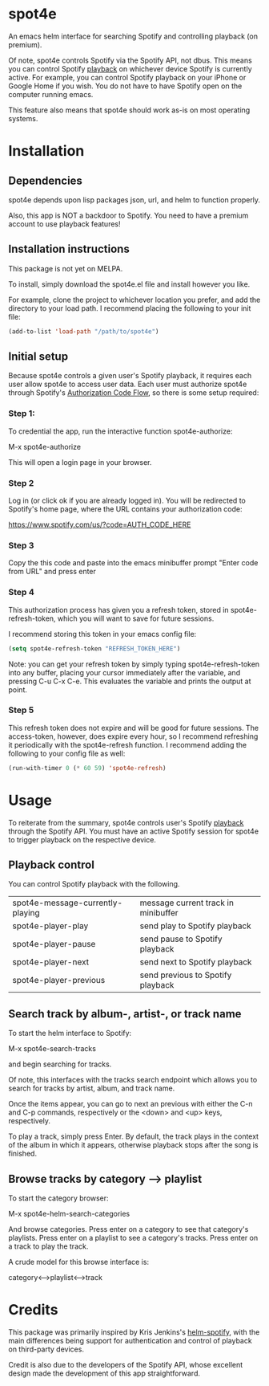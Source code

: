 * spot4e
An emacs helm interface for searching Spotify and controlling
playback (on premium).

Of note, spot4e controls Spotify via the Spotify API, not
dbus.  This means you can control Spotify _playback_ on whichever
device Spotify is currently active.  For example, you can control
Spotify playback on your iPhone or Google Home if you wish.  You do
not have to have Spotify open on the computer running emacs.

This feature also means that spot4e should work as-is on most
operating systems.

* Installation
** Dependencies
spot4e depends upon lisp packages json, url, and helm to function properly.

Also, this app is NOT a backdoor to Spotify.  You need to have a
premium account to use playback features!

** Installation instructions
This package is not yet on MELPA.

To install, simply download the spot4e.el file and install however you
like.

For example, clone the project to whichever location you prefer, and
add the directory to your load path.  I recommend placing the
following to your init file:

#+BEGIN_SRC emacs-lisp
(add-to-list 'load-path "/path/to/spot4e")
#+END_SRC

** Initial setup
Because spot4e controls a given user's Spotify playback, it requires
each user allow spot4e to access user data.  Each user must authorize
spot4e through Spotify's [[https://developer.spotify.com/web-api/authorization-guide/#authorization_code_flow][Authorization Code Flow]], so there is some
setup required:

*** Step 1:
To credential the app, run the interactive function spot4e-authorize:

M-x spot4e-authorize

This will open a login page in your browser.  

*** Step 2 
Log in (or click ok if you are already logged in).  You will be
redirected to Spotify's home page, where the URL contains your
authorization code:

https://www.spotify.com/us/?code=AUTH_CODE_HERE

*** Step 3
Copy the this code and paste into the emacs minibuffer prompt "Enter code
from URL" and press enter

*** Step 4
This authorization process has given you a refresh token, stored in
spot4e-refresh-token, which you will want to save for future sessions.

I recommend storing this token in your emacs config file:

#+BEGIN_SRC emacs-lisp
(setq spot4e-refresh-token "REFRESH_TOKEN_HERE")
#+END_SRC

Note: you can get your refresh token by simply typing
spot4e-refresh-token into any buffer, placing your cursor immediately
after the variable, and pressing C-u C-x C-e.  This evaluates the
variable and prints the output at point. 

*** Step 5
This refresh token does not expire and will be good for future
sessions.  The access-token, however, does expire every hour, so I
recommend refreshing it periodically with the spot4e-refresh function.
I recommend adding the following to your config file as well:

#+BEGIN_SRC emacs-lisp
(run-with-timer 0 (* 60 59) 'spot4e-refresh)
#+END_SRC

* Usage
To reiterate from the summary, spot4e controls user's Spotify _playback_
through the Spotify API.  You must have an active Spotify session for
spot4e to trigger playback on the respective device.


** Playback control
You can control Spotify playback with the following.

| spot4e-message-currently-playing | message current track in minibuffer |
| spot4e-player-play               | send play to Spotify playback       |
| spot4e-player-pause              | send pause to Spotify playback      |
| spot4e-player-next               | send next to Spotify playback       |
| spot4e-player-previous           | send previous to Spotify playback   |

** Search track by album-, artist-, or track name
To start the helm interface to Spotify:

M-x spot4e-search-tracks

and begin searching for tracks.

Of note, this interfaces with the tracks search endpoint which allows
you to search for tracks by artist, album, and track name.

Once the items appear, you can go to next an previous with either the
C-n and C-p commands, respectively or the <down> and <up> keys,
respectively.

To play a track, simply press Enter.  By default, the track plays in
the context of the album in which it appears, otherwise playback stops
after the song is finished.

** Browse tracks by category --> playlist
To start the category browser:

M-x spot4e-helm-search-categories

And browse categories.  Press enter on a category to see that
category's playlists.  Press enter on a playlist to see a category's
tracks.  Press enter on a track to play the track.

A crude model for this browse interface is:

category<-->playlist<-->track

* Credits
This package was primarily inspired by Kris Jenkins's [[https://github.com/krisajenkins/helm-spotify/blob/master/README.org][helm-spotify]],
with the main differences being support for authentication and control
of playback on third-party devices.  

Credit is also due to the developers of the Spotify API, whose
excellent design made the development of this app straightforward. 
